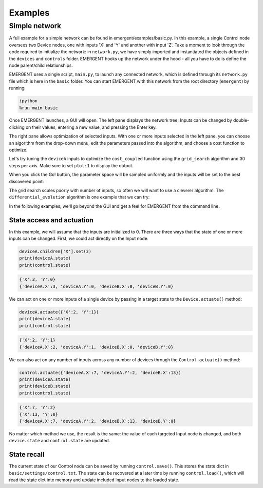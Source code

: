 ##############
Examples
##############

Simple network
---------------
A full example for a simple network can be found in emergent/examples/basic.py.
In this example, a single Control node oversees two Device nodes, one with inputs
'X' and 'Y' and another with input 'Z'. Take a moment to look through the code
required to initialize the network: in ``network.py``, we have simply imported
and instantiated the objects defined in the ``devices`` and ``controls`` folder.
EMERGENT hooks up the network under the hood - all you have to do is define the
node parent/child relationships.

EMERGENT uses a single script, ``main.py``, to launch any connected network, which
is defined through its ``network.py`` file which is here in the ``basic`` folder.
You can start EMERGENT with this network from the root directory (``emergent``)
by running

.. code-block :: python

   ipython
   %run main basic

Once EMERGENT launches, a GUI will open. The left pane displays the network tree;
Inputs can be changed by double-clicking on their values, entering a new value,
and pressing the Enter key.

The right pane allows optimization of selected inputs. With one or more inputs
selected in the left pane, you can choose an algorithm from the drop-down menu,
edit the parameters passed into the algorithm, and choose a cost function to
optimize.

Let's try tuning the ``deviceA`` inputs to optimize the ``cost_coupled`` function
using the ``grid_search`` algorithm and 30 steps per axis. Make sure to set
``plot:1`` to display the output.

.. image:: examples_grid_search.png

When you click the Go! button, the parameter space will be sampled uniformly and
the inputs will be set to the best discovered point:

.. image:: examples_grid_search_result.png

The grid search scales poorly with number of inputs, so often we will want to use
a cleverer algorithm. The ``differential_evolution`` algorithm is one example that
we can try:

.. image:: examples_differential_evolution_result.png

In the following examples, we'll go beyond the GUI and get a feel for EMERGENT
from the command line.

State access and actuation
~~~~~~~~~~~~~~~~~~~~~~~~~~~~
In this example, we will assume that the inputs are initialized to 0.
There are three ways that the state of one or more inputs can be changed.
First, we could act directly on the Input node:

.. code-block :: python

   deviceA.children['X'].set(3)
   print(deviceA.state)
   print(control.state)

.. code-block :: python

   {'X':3, 'Y':0}
   {'deviceA.X':3, 'deviceA.Y':0, 'deviceB.X':0, 'deviceB.Y':0}

We can act on one or more inputs of a single device by passing in a target state to the ``Device.actuate()`` method:

.. code-block :: python

   deviceA.actuate({'X':2, 'Y':1})
   print(deviceA.state)
   print(control.state)

.. code-block :: python

   {'X':2, 'Y':1}
   {'deviceA.X':2, 'deviceA.Y':1, 'deviceB.X':0, 'deviceB.Y':0}

We can also act on any number of inputs across any number of devices through the ``Control.actuate()`` method:

.. code-block :: python

   control.actuate({'deviceA.X':7, 'deviceA.Y':2, 'deviceB.X':13})
   print(deviceA.state)
   print(deviceB.state)
   print(control.state)

.. code-block :: python

   {'X':7, 'Y':2}
   {'X':13, 'Y':0}
   {'deviceA.X':7, 'deviceA.Y':2, 'deviceB.X':13, 'deviceB.Y':0}

No matter which method we use, the result is the same: the value of each targeted
Input node is changed, and both ``device.state`` and ``control.state`` are updated.

State recall
~~~~~~~~~~~~~
The current state of our Control node can be saved by running ``control.save()``.
This stores the state dict in ``basic/settings/control.txt``. The state can be
recovered at a later time by running ``control.load()``, which will read the state
dict into memory and update included Input nodes to the loaded state.
